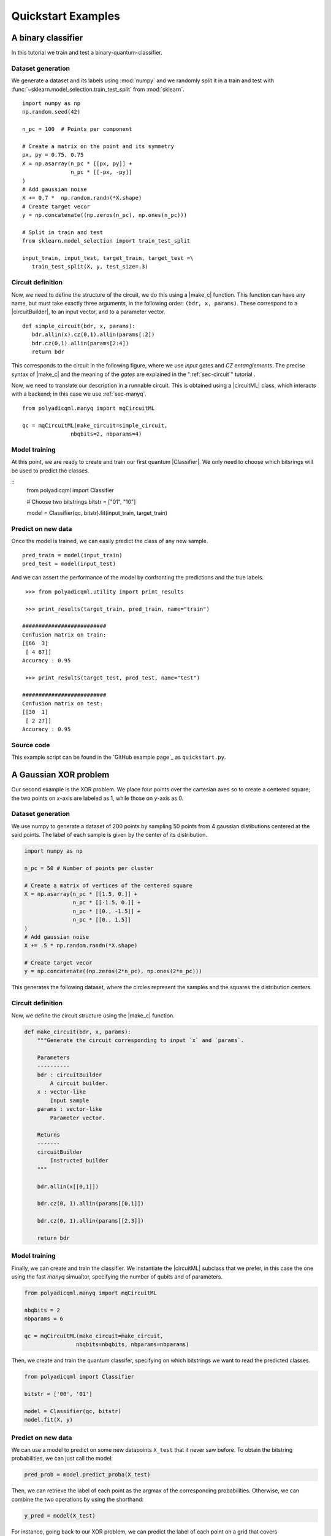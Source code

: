 Quickstart Examples
###################

A binary classifier
===================

In this tutorial we train and test a binary-quantum-classifier.

Dataset generation
------------------

We generate a dataset and its labels using :mod:`numpy` and we randomly split
it in a train and test with :func:`~sklearn.model_selection.train_test_split`
from :mod:`sklearn`.

::

   import numpy as np
   np.random.seed(42)

   n_pc = 100  # Points per component

   # Create a matrix on the point and its symmetry
   px, py = 0.75, 0.75
   X = np.asarray(n_pc * [[px, py]] +
                  n_pc * [[-px, -py]]
   )
   # Add gaussian noise
   X += 0.7 *  np.random.randn(*X.shape)
   # Create target vecor
   y = np.concatenate((np.zeros(n_pc), np.ones(n_pc)))

   # Split in train and test
   from sklearn.model_selection import train_test_split

   input_train, input_test, target_train, target_test =\
      train_test_split(X, y, test_size=.3)

Circuit definition
------------------

Now, we need to define the structure of the circuit, we do this using a
|make_c| function.
This function can have any name, but must take exactly three arguments, in the
following order: ``(bdr, x, params)``.
These correspond to a |circuitBuilder|, to an input vector, and to a
parameter vector.

::

   def simple_circuit(bdr, x, params):
      bdr.allin(x).cz(0,1).allin(params[:2])
      bdr.cz(0,1).allin(params[2:4])
      return bdr

This corresponds to the circuit in the following figure, where we use `input`
gates and `CZ entanglements`.
The precise syntax of |make_c| and the meaning of the `gates` are explained in the ":ref:`sec-circuit`" tutorial .

.. image:: ../figures/circuit-2qb-binary.png
   :scale: 25 %
   :alt: Parametric quantum circuit on two qubits
   :align: center

Now, we need to translate our description in a runnable circuit.
This is obtained using a |circuitML| class, which interacts with a backend;
in this case we use :ref:`sec-manyq`.

::

   from polyadicqml.manyq import mqCircuitML

   qc = mqCircuitML(make_circuit=simple_circuit,
                  nbqbits=2, nbparams=4)

Model training 
---------------

At this point, we are ready to create and train our first quantum |Classifier|.
We only need to choose which bitsrings will be used to predict the classes.

::
   from polyadicqml import Classifier 

   # Choose two bitstrings
   bitstr = ["01", "10"]

   model = Classifier(qc, bitstr).fit(input_train, target_train)

Predict on new data
-------------------

Once the model is trained, we can easily predict the class of any new sample.

::

   pred_train = model(input_train)
   pred_test = model(input_test)

And we can assert the performance of the model by confronting the predictions
and the true labels.

::

    >>> from polyadicqml.utility import print_results

    >>> print_results(target_train, pred_train, name="train")

   ##########################
   Confusion matrix on train:
   [[66  3]
    [ 4 67]]
   Accuracy : 0.95

    >>> print_results(target_test, pred_test, name="test")

   ##########################
   Confusion matrix on test:
   [[30  1]
    [ 2 27]]
   Accuracy : 0.95

Source code
-----------

This example script can be found in the `GitHub example page`_ as
``quickstart.py``.

A Gaussian XOR problem
======================

Our second example is the XOR problem.
We place four points over the cartesian axes so to create a centered
square; the two points on *x*-axis are labeled as 1, while those on
*y*-axis as 0.

Dataset generation
------------------

We use numpy to generate a dataset of 200 points by sampling 50 points
from 4 gaussian distibutions centered at the said points.
The label of each sample is given by the center of its distribution.

.. code-block:: python

    import numpy as np

    n_pc = 50 # Number of points per cluster

    # Create a matrix of vertices of the centered square
    X = np.asarray(n_pc * [[1.5, 0.]] +
                   n_pc * [[-1.5, 0.]] + 
                   n_pc * [[0., -1.5]] + 
                   n_pc * [[0., 1.5]]
    )
    # Add gaussian noise
    X += .5 * np.random.randn(*X.shape)

    # Create target vecor
    y = np.concatenate((np.zeros(2*n_pc), np.ones(2*n_pc)))

This generates the following dataset, where the circles represent the
samples and the squares the distribution centers.

.. image:: ../../figures/XOR-points.png
   :alt: XOR scatterplot
   :scale: 80 %
   :align: center

Circuit definition
------------------

Now, we define the circuit structure using the |make_c| function.

.. code-block:: python


    def make_circuit(bdr, x, params):
        """Generate the circuit corresponding to input `x` and `params`.

        Parameters
        ----------
        bdr : circuitBuilder
            A circuit builder.
        x : vector-like
            Input sample
        params : vector-like
            Parameter vector.

        Returns
        -------
        circuitBuilder
            Instructed builder
        """

        bdr.allin(x[[0,1]])

        bdr.cz(0, 1).allin(params[[0,1]])

        bdr.cz(0, 1).allin(params[[2,3]])

        return bdr

Model training 
---------------

Finally, we can create and train the classifier. 
We instantiate the |circuitML| subclass that we prefer, in this case the one using the fast *manyq* simualtor, specifying the number of qubits and of parameters.

.. code-block:: python


    from polyadicqml.manyq import mqCircuitML

    nbqbits = 2
    nbparams = 6

    qc = mqCircuitML(make_circuit=make_circuit,
                    nbqbits=nbqbits, nbparams=nbparams)

Then, we create and train the quantum classifer, specifying on which
bitstrings we want to read the predicted classes.

.. code-block:: python


    from polyadicqml import Classifier

    bitstr = ['00', '01']

    model = Classifier(qc, bitstr)
    model.fit(X, y)

Predict on new data
-------------------

We can use a model to predict on some new datapoints ``X_test`` that it
never saw before.
To obtain the bitstring probabilities, we can just call the model:

.. code-block:: python

    pred_prob = model.predict_proba(X_test)

Then, we can retrieve the label of each point as the argmax of the
corresponding probabilities.
Otherwise, we can combine the two operations by using the shorthand:

.. code-block:: python

    y_pred = model(X_test)

For instance, going back to our XOR problem, we can predict the label of
each point on a grid that covers :math:`(-\pi,\pi)\times(-\pi,\pi)`, to
assess the model accuracy.
Using some list comprehension, it would look like this:

.. code-block:: python

    t = np.linspace(-np.pi,np.pi, num = 50)
    X_test = np.array([[t1, t2] for t1 in t for t2 in t])

    y_pred = model(X_test)

We can now plot the predictions and see that the model is very close to
the bayesian prediction (whose decision boundaries are shown as grey
lines), which is the best possible.

.. image:: ../../figures/XOR-predictions.png
   :alt: XOR predictions
   :scale: 80 %
   :align: center

Source code
-----------

The example script, producing the plots, can be found in the `GitHub example
page`_ as ``example-XOR.py``.

The Iris Flower dataset
=======================

For this use case, we perform ternary classification on the Iris Flower
dataset.
In this case, we will train the model using a simulator and then test it
on a real quantum computer, using IBMQ access.

Data preparation
----------------

.. _scikit-learn: https://scikit-learn.org/

We load the dataset from scikit-learn_ and we split it in a train and a
test set, representing respectively 60% and 40% of the samples.

.. code-block:: python

    from sklearn import datasets
    from sklearn.model_selection import train_test_split

    iris = datasets.load_iris()
    data = iris.data
    target = iris.target

    # Train-test split
    input_train, input_test, target_train, target_test =\
        train_test_split(data, target, test_size=.4, train_size=.6, stratify=target)

Then, we center it and rescale it so that it has zero mean and all the
feature values fall between :math:`(-0.95\pi,0.95\pi)`. (Actually, with
our scaling, last interval should cover 99% of a gaussian with the same
mean and std; it covers all points on almost all splits.)

.. code-block:: python

    import numpy as np

    # NORMALIZATION
    mean = input_train.mean(axis=0)
    std = input_train.std(axis=0)

    input_train = (input_train - mean) / std / 3 * 0.95 * np.pi
    input_test = (input_test - mean) / std / 3 * 0.95 * np.pi

Circuit definition
------------------

Now, we define a circuit on two qubits, again using the |make_c| syntax.
Thanks to the functional nature, we can use other fuctions to group
repeated instructions.

.. code-block:: python

    def block(bdr, x, p):
        bdr.allin(x[[0,1]])
        bdr.cz(0,1).allin(p[[0,1]])

        bdr.cz(0,1).allin(x[[2,3]])
        bdr.cz(0,1).allin(p[[2,3]])

    def irisCircuit(bdr, x, params):
        # The fist block uses all `x`, but
        # only the first 4 elements of `params`
        block(bdr, x, params[:4])

        # Add one entanglement not to have two adjacent input
        bdr.cz(0,1)
        
        # The block repeats with the other parameters
        block(bdr, x, params[4:])

        return bdr

Which corresponds to the following circuit:

.. image:: ../../figures/iris-circuit.png
   :alt: Iris circuit
   :scale: 40 %
   :align: center

Model training
--------------

As in the previous use case, we need a |circuitML| and a classifier, which we train with the corresponding dataset.

.. code-block:: python

    from polyadicqml.manyq import mqCircuitML
    from polyadicqml import Classifier

    nbqbits = 2
    nbparams = 8

    qc = mqCircuitML(make_circuit=irisCircuit,
                    nbqbits=nbqbits, nbparams=nbparams)

    bitstr = ['00', '01', '10']

    model = Classifier(qc, bitstr).fit(input_train, target_train)

We can print the training scores.

.. code-block:: python

    >>> from polyadicqml.utility import print_results
    >>> pred_train = model(input_train)
    >>> print_results(target_train, pred_train, name="train")

    Confusion matrix on train:
    [[30  0  0]
    [ 0 30  0]
    [ 0  4 26]]
    Accuracy : 0.9556

Model Testing
-------------

.. _`IBMQ account`: https://qiskit.org/ibmqaccount/

Once the model is trained, we can test it.
Furthermore, we can keep the trained parameters and change the circuit
backend, as long as the |make_c| function is the same.
So, if we have an `IBMQ account`_ configured and access to a quantum
backend (in this case *ibmq-burlington*), we can run the test on an actual hardware.

.. note::

    To access IBM Quantum systems, you need to configure your IBM Quantum account.
    Detailed instructions are provided on the `Qiskit installation guide`_.
    You can verify your setup if the following runs without producing errors::

        >>> from qiskit import IBMQ
        >>> IBMQ.load_account()

    If you do not have an IBM Quantum account, you can still use |qk_aer|_.

We use the |back| utility class, along with the |qkCircuitML|, which
implements |circuitML| for qiksit use.
**NOTE** that we must provide a number of shots, as the backend is not a
simulator; the job size is inferred if left empty, but we chose to set it at 40.

.. code-block:: python

    from polyadicqml.qiskit.utility import Backends
    from polyadicqml.qiskit import qkCircuitML

    backend = Backends("ibmq_burlington", hub="ibm-q")

    qc = qkCircuitML(backend=backend,
                    make_circuit=irisCircuit,
                    nbqbits=nbqbits, nbparams=nbparams)

    model.set_circuit(qc)
    model.nbshots = 300
    model.job_size = 40

    pred_test = model(input_test)

Finally, we can print the test scores:

.. code-block:: python

    >>> from polyadicqml.utility import print_results
    >>> pred_test = model(input_test)
    >>> print_results(target_test, pred_test, name="test")

    Confusion matrix on test:
    [[20  0  0]
    [ 0 20  0]
    [ 0  0 20]]
    Accuracy : 1.0

Source code
-----------

The example script, producing the plots, can be found in the `GitHub example
page`_ as ``example-iris.py``.
